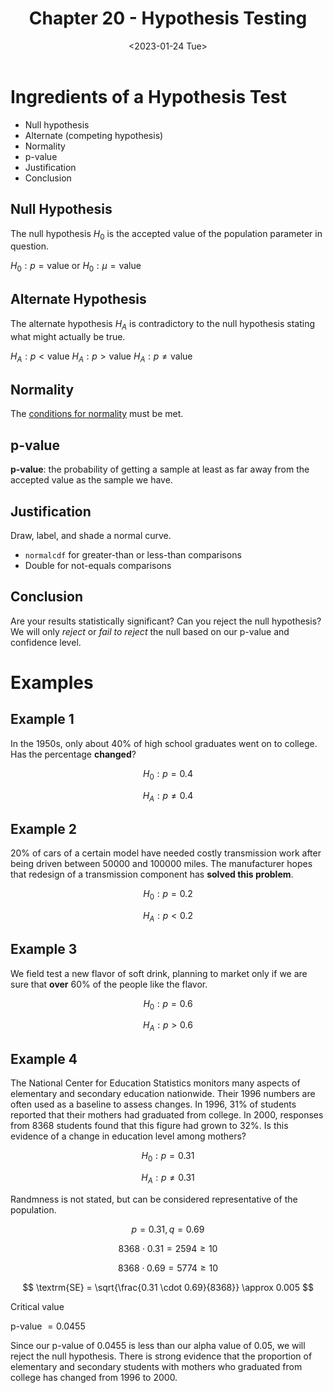 #+TITLE: Chapter 20 - Hypothesis Testing
#+DATE: <2023-01-24 Tue>

* Ingredients of a Hypothesis Test

- Null hypothesis
- Alternate (competing hypothesis)
- Normality
- p-value
- Justification
- Conclusion

** Null Hypothesis

The null hypothesis $H_0$ is the accepted value of the population parameter in question.

$H_0: p = \textrm{value}$ or $H_0: \mu  = \textrm{value}$

** Alternate Hypothesis

The alternate hypothesis $H_A$ is contradictory to the null hypothesis stating what might actually be true.

$H_A: p < \textrm{value}$
$H_A: p  > \textrm{value}$
$H_A: p \ne \textrm{value}$

** Normality

The [[file:chapter-18.org][conditions for normality]] must be met.

** p-value

*p-value*: the probability of getting a sample at least as far away from the accepted value as the sample we have.

** Justification

Draw, label, and shade a normal curve.

- ~normalcdf~ for greater-than or less-than comparisons
- Double for not-equals comparisons

** Conclusion

Are your results statistically significant? Can you reject the null hypothesis? We will only /reject/ or /fail to reject/ the null based on our p-value and confidence level.

* Examples

** Example 1

In the 1950s, only about 40% of high school graduates went on to college. Has the percentage *changed*?

\[
H_0 : p = 0.4
\]

\[
H_A : p \ne 0.4
\]

** Example 2

20% of cars of a certain model have needed costly transmission work after being driven between 50000 and 100000 miles. The manufacturer hopes that redesign of a transmission component has *solved this problem*.

\[
H_0 : p = 0.2
\]

\[
H_A : p < 0.2
\]

** Example 3

We field test a new flavor of soft drink, planning to market only if we are sure that *over* 60% of the people like the flavor.

\[
H_0 : p = 0.6
\]

\[
H_A : p > 0.6
\]

** Example 4

The National Center for Education Statistics monitors many aspects of elementary and secondary education nationwide. Their 1996 numbers are often used as a baseline to assess changes. In 1996, 31% of students reported that their mothers had graduated from college. In 2000, responses from 8368 students found that this figure had grown to 32%. Is this evidence of a change in education level among mothers?

\[
H_0 : p = 0.31
\]

\[
H_A : p \ne 0.31
\]

Randmness is not stated, but can be considered representative of the population.

\[
p = 0.31, q = 0.69
\]

\[
8368 \cdot 0.31 = 2594 \ge 10
\]

\[
8368 \cdot 0.69 = 5774 \ge 10
\]

\[
\textrm{SE} = \sqrt{\frac{0.31 \cdot 0.69}{8368}} \approx 0.005
\]

Critical value

p-value $= 0.0455$

Since our p-value of 0.0455 is less than our alpha value of 0.05, we will reject the null hypothesis. There is strong evidence that the proportion of elementary and secondary students with mothers who graduated from college has changed from 1996 to 2000.
